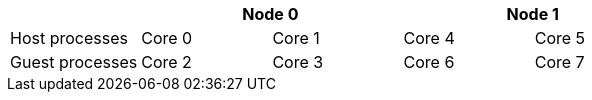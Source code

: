 
|===
|                 2+| Node 0          2+| Node 1

| Host processes    | Core 0 | Core 1   | Core 4 | Core 5
| Guest processes   | Core 2 | Core 3   | Core 6 | Core 7
|===
